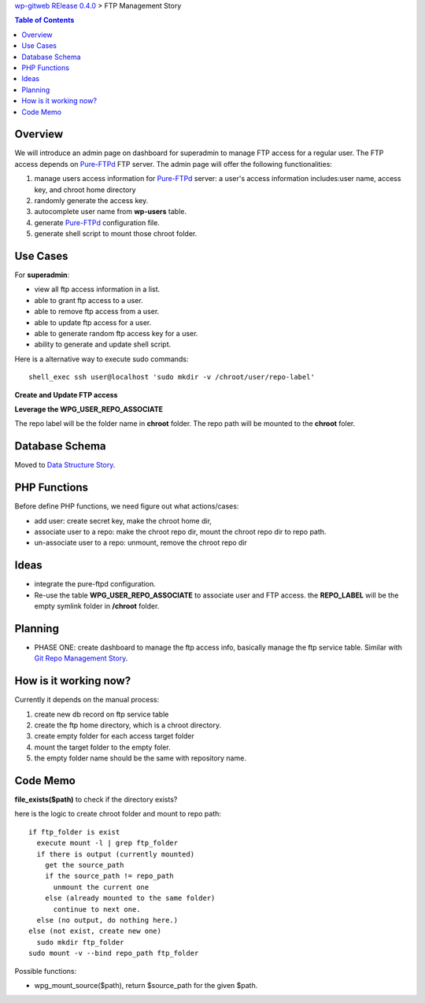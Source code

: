 `wp-gitweb RElease 0.4.0 <wp-gitweb-release-0.4.0.rst>`_ > 
FTP Management Story

.. contents:: Table of Contents
    :depth: 5

Overview
--------

We will introduce an admin page on dashboard for superadmin to 
manage FTP access for a regular user.
The FTP access depends on Pure-FTPd_ FTP server.
The admin page will offer the following functionalities:

#. manage users access information for Pure-FTPd_ server:
   a user's access information includes:user name, access key,
   and chroot home directory
#. randomly generate the access key.
#. autocomplete user name from **wp-users** table.
#. generate Pure-FTPd_ configuration file.
#. generate shell script to mount those chroot folder.

Use Cases
---------

For **superadmin**:

- view all ftp access information in a list.
- able to grant ftp access to a user.
- able to remove ftp access from a user.
- able to update ftp access for a user.
- able to generate random ftp access key for a user.
- ability to generate and update shell script.

Here is a alternative way to execute sudo commands::

  shell_exec ssh user@localhost 'sudo mkdir -v /chroot/user/repo-label'

**Create and Update FTP access**

**Leverage the WPG_USER_REPO_ASSOCIATE**

The repo label will be the folder name in **chroot** folder.
The repo path will be mounted to the **chroot** foler.

Database Schema
---------------

Moved to `Data Structure Story`_.

PHP Functions
-------------

Before define PHP functions, we need figure out what actions/cases:

- add user: create secret key, make the chroot home dir, 
- associate user to a repo: make the chroot repo dir, mount the 
  chroot repo dir to repo path.
- un-associate user to a repo: unmount, remove the chroot repo dir

Ideas
-----

- integrate the pure-ftpd configuration.
- Re-use the table **WPG_USER_REPO_ASSOCIATE** to associate 
  user and FTP access. the **REPO_LABEL** will be the empty symlink
  folder in **/chroot** folder.

Planning
--------

- PHASE ONE: create dashboard to manage the ftp access info,
  basically manage the ftp service table.
  Similar with `Git Repo Management Story`_.

How is it working now?
----------------------

Currently it depends on the manual process:

#. create new db record on ftp service table
#. create the ftp home directory, which is a chroot directory.
#. create empty folder for each access target folder
#. mount the target folder to the empty foler.
#. the empty folder name should be the same with repository
   name. 

Code Memo
---------

**file_exists($path)** to check if the directory exists?

here is the logic to create chroot folder and mount to repo path::

  if ftp_folder is exist
    execute mount -l | grep ftp_folder
    if there is output (currently mounted)
      get the source_path
      if the source_path != repo_path
        unmount the current one
      else (already mounted to the same folder)
        continue to next one.
    else (no output, do nothing here.)
  else (not exist, create new one)
    sudo mkdir ftp_folder
  sudo mount -v --bind repo_path ftp_folder

Possible functions:

- wpg_mount_source($path), return $source_path for the given
  $path.

.. _Pure-FTPd: https://github.com/jedisct1/pure-ftpd
.. _Git Repo Management Story: ../wp_gitweb_Git_Repo_Management.rst
.. _Data Structure Story: ../wp-gitweb-story-data-structure.rst
